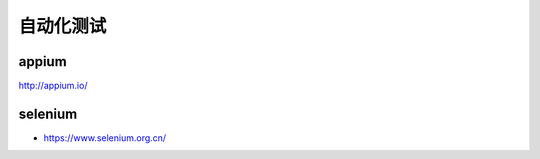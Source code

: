 自动化测试
##########

appium
======

http://appium.io/

selenium
========

* https://www.selenium.org.cn/
